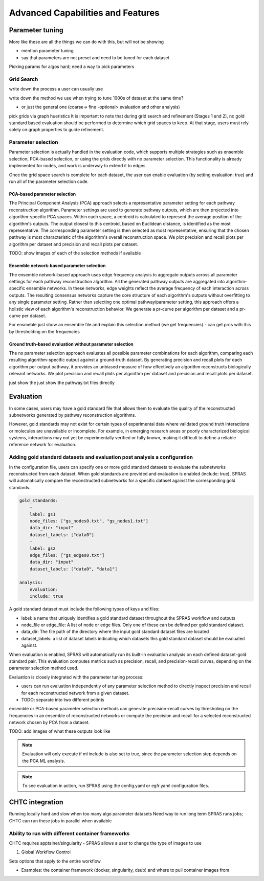 ###################################
Advanced Capabilities and Features
###################################

Parameter tuning
================

More like these are all the things we can do with this, but will not be showing

- mention parameter tuning
- say that parameters are not preset and need to be tuned for each dataset

Picking params for algos hard; need a way to pick parameters

Grid Search
------------
write down the process a user can usually use

write down the method we use when trying to tune 1000s of dataset at the same time?

- or just the general one (coarse-> fine -optional> evaluation and other analysis)

pick grids via graph hueristics
It is important to note that during grid search and refinement (Stages 1 and 2), no gold standard based evaluation should be performed to determine which grid spaces to keep. At that stage, users must rely solely on graph properties to guide refinement.


Parameter selection
-------------------

Parameter selection is actually handled in the evaluation code, which supports multiple strategies such as ensemble selection, PCA-based selection, or using the grids directly with no parameter selection.
This functionality is already implemented for nodes, and work is underway to extend it to edges.

Once the grid space search is complete for each dataset, the user can enable evaluation (by setting evaluation: true) and run all of the parameter selection code.


PCA-based parameter selection
^^^^^^^^^^^^^^^^^^^^^^^^^^^^^^
The Principal Component Analysis (PCA) approach selects a representative parameter setting for each pathway reconstruction algorithm. Parameter settings are used to generate pathway outputs, which are then projected into algorithm-specific PCA spaces. Within each space, a centroid is calculated to represent the average position of the algorithm's outputs. The output closest to this centroid, based on Euclidean distance, is identified as the most representative. The corresponding parameter setting is then selected as most representative, ensuring that the chosen pathway is most characteristic of the algorithm's overall reconstruction space. We plot precision and recall plots per algorithm per dataset and precision and recall plots per dataset.


TODO: show images of each of the selection methods if available


Ensemble network-based parameter selection
^^^^^^^^^^^^^^^^^^^^^^^^^^^^^^^^^^^^^^^^^^^

The ensemble network-based approach uses edge frequency analysis to aggregate outputs across all parameter settings for each pathway reconstruction algorithm. All the generated pathway outputs are aggregated into algorithm-specific ensemble networks. In these networks, edge weights reflect the average frequency of each interaction across outputs. The resulting consensus networks capture the core structure of each algorithm's outputs without overfitting to any single parameter setting. Rather than selecting one optimal pathway/parameter setting, this approach offers a holistic view of each algorithm's reconstruction behavior. We generate a pr-curve per algorithm per dataset and a pr-curve per dataset.


For ensmeble just show an ensemble file and explain this selection method (we get frequencies)
- can get prcs with this by thresholding on the frequencies

Ground truth-based evaluation without parameter selection
^^^^^^^^^^^^^^^^^^^^^^^^^^^^^^^^^^^^^^^^^^^^^^^^^^^^^^^^^^
The no parameter selection approach evaluates all possible parameter combinations for each algorithm, comparing each resulting algorithm-specific output against a ground-truth dataset. By generating precision and recall plots for each algorithm per output pathway, it provides an unbiased measure of how effectively an algorithm reconstructs biologically relevant networks. We plot precision and recall plots per algorithm per dataset and precision and recall plots per dataset.

just show the just show the pathway.txt files directly 

Evaluation
============

In some cases, users may have a gold standard file that allows them to evaluate the quality of the reconstructed subnetworks generated by pathway reconstruction algorithms.

However, gold standards may not exist for certain types of experimental data where validated ground truth interactions or molecules are unavailable or incomplete. 
For example, in emerging research areas or poorly characterized biological systems, interactions may not yet be experimentally verified or fully known, making it difficult to define a reliable reference network for evaluation.

Adding gold standard datasets and evaluation post analysis a configuration
--------------------------------------------------------------------------

In the configuration file, users can specify one or more gold standard datasets to evaluate the subnetworks reconstructed from each dataset.
When gold standards are provided and evaluation is enabled (include: true), SPRAS will automatically compare the reconstructed subnetworks for a specific dataset against the corresponding gold standards.

.. code-block:: yaml

    gold_standards:
        - 
        label: gs1
        node_files: ["gs_nodes0.txt", "gs_nodes1.txt"]
        data_dir: "input"
        dataset_labels: ["data0"]
        - 
        label: gs2
        edge_files: ["gs_edges0.txt"]
        data_dir: "input"
        dataset_labels: ["data0", "data1"]

    analysis:
        evaluation:
        include: true

A gold standard dataset must include the following types of keys and files:

- label: a name that uniquely identifies a gold standard dataset throughout the SPRAS workflow and outputs
- node_file or edge_file: A list of node or edge files. Only one of these can be defined per gold standard dataset.
- data_dir: The file path of the directory where the input gold standard dataset files are located
- dataset_labels: a list of dataset labels indicating which datasets this gold standard dataset should be evaluated against.

When evaluation is enabled, SPRAS will automatically run its built-in evaluation analysis on each defined dataset-gold standard pair.
This evaluation computes metrics such as precision, recall, and precision-recall curves, depending on the parameter selection method used.

Evaluation is closely integrated with the parameter tuning process:

- users can run evaluation independently of any parameter selection method to directly inspect precision and recall for each reconstructed network from a given dataset.
- TODO: separate into two different poitnts 
ensemble or PCA-based parameter selection methods can generate precision-recall curves by thresholing on the frequencies in an ensemble of reconstructed networks or compute the precision and recall for a selected reconstructed network chosen by PCA from a dataset.

TODO: add images of what these outputs look like

.. note:: 
    Evaluation will only execute if ml include is also set to true, since the parameter selection step depends on the PCA ML analysis.

.. note:: 
    To see evaluation in action, run SPRAS using the config.yaml or egfr.yaml configuration files.

CHTC integration
=================

Running locally hard and slow when too many algo parameter datasets 
Need way to run long term
SPRAS runs jobs; CHTC can run these jobs in parallel when available

Ability to run with different container frameworks
---------------------------------------------------

CHTC requires apptainer/singularity
- SPRAS allows a user to change the type of images to use 

1. Global Workflow Control

Sets options that apply to the entire workflow.

- Examples: the container framework (docker, singularity, dsub) and where to pull container images from

